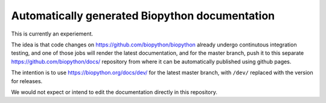 Automatically generated Biopython documentation
===============================================

This is currently an experiement.

The idea is that code changes on https://github.com/biopython/biopython
already undergo continutous integration testing, and one of those jobs
will render the latest documentation, and for the master branch, push
it to this separate https://github.com/biopython/docs/ repository from
where it can be automatically published using github pages.

The intention is to use https://biopython.org/docs/dev/ for the latest
master branch, with ``/dev/`` replaced with the version for releases.

We would not expect or intend to edit the documentation directly in
this repository.
